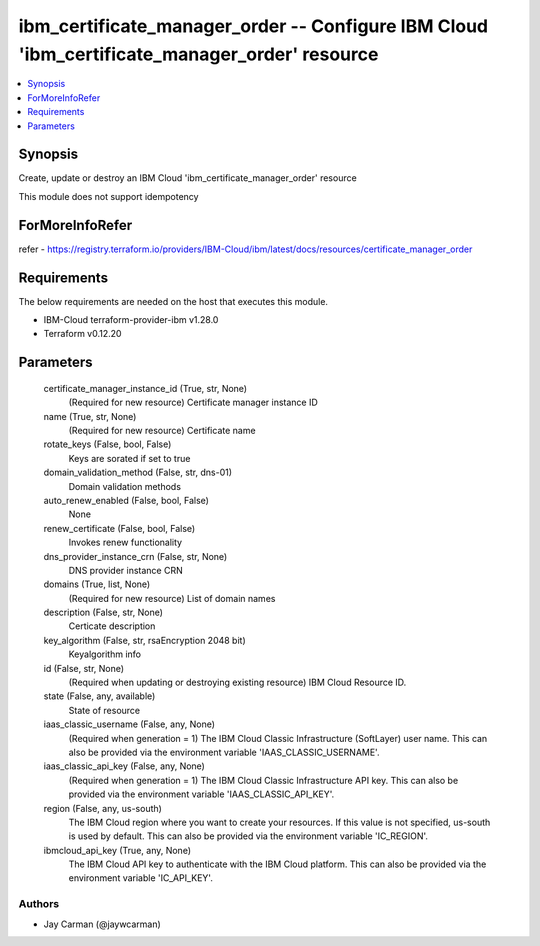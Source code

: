 
ibm_certificate_manager_order -- Configure IBM Cloud 'ibm_certificate_manager_order' resource
=============================================================================================

.. contents::
   :local:
   :depth: 1


Synopsis
--------

Create, update or destroy an IBM Cloud 'ibm_certificate_manager_order' resource

This module does not support idempotency


ForMoreInfoRefer
----------------
refer - https://registry.terraform.io/providers/IBM-Cloud/ibm/latest/docs/resources/certificate_manager_order

Requirements
------------
The below requirements are needed on the host that executes this module.

- IBM-Cloud terraform-provider-ibm v1.28.0
- Terraform v0.12.20



Parameters
----------

  certificate_manager_instance_id (True, str, None)
    (Required for new resource) Certificate manager instance ID


  name (True, str, None)
    (Required for new resource) Certificate name


  rotate_keys (False, bool, False)
    Keys are sorated if set to true


  domain_validation_method (False, str, dns-01)
    Domain validation methods


  auto_renew_enabled (False, bool, False)
    None


  renew_certificate (False, bool, False)
    Invokes renew functionality


  dns_provider_instance_crn (False, str, None)
    DNS provider instance CRN


  domains (True, list, None)
    (Required for new resource) List of domain names


  description (False, str, None)
    Certicate description


  key_algorithm (False, str, rsaEncryption 2048 bit)
    Keyalgorithm info


  id (False, str, None)
    (Required when updating or destroying existing resource) IBM Cloud Resource ID.


  state (False, any, available)
    State of resource


  iaas_classic_username (False, any, None)
    (Required when generation = 1) The IBM Cloud Classic Infrastructure (SoftLayer) user name. This can also be provided via the environment variable 'IAAS_CLASSIC_USERNAME'.


  iaas_classic_api_key (False, any, None)
    (Required when generation = 1) The IBM Cloud Classic Infrastructure API key. This can also be provided via the environment variable 'IAAS_CLASSIC_API_KEY'.


  region (False, any, us-south)
    The IBM Cloud region where you want to create your resources. If this value is not specified, us-south is used by default. This can also be provided via the environment variable 'IC_REGION'.


  ibmcloud_api_key (True, any, None)
    The IBM Cloud API key to authenticate with the IBM Cloud platform. This can also be provided via the environment variable 'IC_API_KEY'.













Authors
~~~~~~~

- Jay Carman (@jaywcarman)

